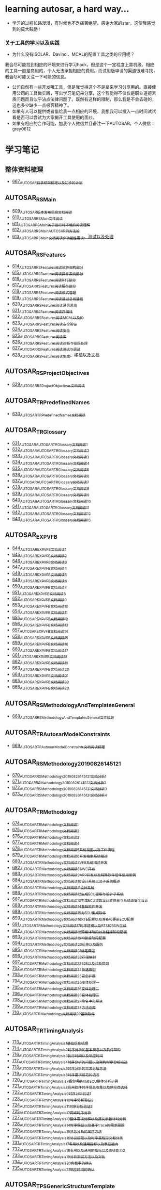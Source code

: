 * learning autosar, a hard way...
- 学习的过程长路漫漫，有时候也不乏痛苦绝望。感谢大家的star，这使我感觉到的莫大鼓励！
*** 关于工具的学习以及实践
- 为什么没有ISOLAR、Davinci、MCAL的配置工具之类的应用呢？\\
我会尽可能找到相应的环境来进行学习hack，但是这个一定程度上靠机缘。相应的工具一般是商用的，个人无法承担相应的费用。而试用版申请的渠道很难寻找，我会尽可能关注一下可能的信息。
- 公司自然有一些开发哦工具，但是我觉得这个不是拿来学习分享用的。直接使用公司的工具做实践，写出学习笔记来分享，这个我觉得不仅仅是职业道德素质问题而且似乎沾点法律问题了。既然有这样的限制，那么我是不会去碰的，这也多少缺少一点极客精神了。
- 如果有人可以提供或者借给我一点相应的环境，我想我可以投入一点时间试试看是否可以尝试为大家揭开工具使用的面纱。
- 如果有相应的合作可能，加我个人微信并且备注一下AUTOSAR。个人微信：grey0612
* 学习笔记
** 整体资料梳理
- [[https://greyzhang.blog.csdn.net/article/details/118859727][667_AUTOSAR目录框架梳理以及初步的计划]]
** AUTOSAR_RS_Main
- [[https://greyzhang.blog.csdn.net/article/details/117002051][609_AUTOSAR版本发布信息文档阅读]]
- [[https://greyzhang.blog.csdn.net/article/details/117093785][610_AUTOSAR_RS_Main文件阅读]]
- [[https://greyzhang.blog.csdn.net/article/details/117340100][611_AUTOSAR_RS_Main_关于运行时环境的阅读理解]]
- [[https://greyzhang.blog.csdn.net/article/details/117391748][612_AUTOSAR_RS_Main_AUTOSAR的方法论]]
- [[https://greyzhang.blog.csdn.net/article/details/117407015][613_AUTOSAR_RS_Main文档阅读_非功能性需求、测试以及处理]]
** AUTOSAR_RS_Features
- [[https://greyzhang.blog.csdn.net/article/details/117407756][614_AUTOSAR_RS_Features阅读_软件架构部分]]
- [[https://greyzhang.blog.csdn.net/article/details/117432946][615_AUTOSAR_RS_Features阅读_操作系统部分]]
- [[https://greyzhang.blog.csdn.net/article/details/117456572][616_AUTOSAR_RS_Features阅读_RTE部分]]
- [[https://greyzhang.blog.csdn.net/article/details/117485882][617_AUTOSAR_RS_Features阅读_服务部分]]
- [[https://greyzhang.blog.csdn.net/article/details/117487021][618_AUTOSAR_RS_Features阅读_模式管理]]
- [[https://greyzhang.blog.csdn.net/article/details/117537002][619_AUTOSAR_RS_Features阅读_通过总线通信]]
- [[https://greyzhang.blog.csdn.net/article/details/117537306][620_AUTOSAR_RS_Features阅读_通信总线]]
- [[https://greyzhang.blog.csdn.net/article/details/117607323][621_AUTOSAR_RS_Features阅读_存储栈]]
- [[https://greyzhang.blog.csdn.net/article/details/117792434][622_AUTOSAR_RS_Features阅读_MCAL以及IO]]
- [[https://greyzhang.blog.csdn.net/article/details/117792896][623_AUTOSAR_RS_Features阅读_安全验证]]
- [[https://greyzhang.blog.csdn.net/article/details/117793305][624_AUTOSAR_RS_Features阅读_安全]]
- [[https://greyzhang.blog.csdn.net/article/details/117843394][625_AUTOSAR_RS_Features阅读_库]]
- [[https://greyzhang.blog.csdn.net/article/details/117843501][626_AUTOSAR_RS_Features阅读_诊断与错误处理]]
- [[https://greyzhang.blog.csdn.net/article/details/117844215][627_AUTOSAR_RS_Features阅读_测试与调试]]
- [[https://greyzhang.blog.csdn.net/article/details/117844299][628_AUTOSAR_RS_Features阅读_集成、移植以及文档]]
** AUTOSAR_RS_ProjectObjectives
- [[https://greyzhang.blog.csdn.net/article/details/117912269][629_AUTOSAR_RS_ProjectObjectives文档阅读]]
** AUTOSAR_TR_PredefinedNames
- [[https://greyzhang.blog.csdn.net/article/details/117913332][630_AUTOSAR_TR_PredefinedNames文档阅读]]
** AUTOSAR_TR_Glossary
- [[https://greyzhang.blog.csdn.net/article/details/117934319][631_AUTOSAR_AUTOSAR_TR_Glossary_文档阅读1]]
- [[https://greyzhang.blog.csdn.net/article/details/117969594][632_AUTOSAR_AUTOSAR_TR_Glossary_文档阅读2]]
- [[https://greyzhang.blog.csdn.net/article/details/109411266][633_AUTOSAR_AUTOSAR_TR_Glossary_文档阅读3]]
- [[https://greyzhang.blog.csdn.net/article/details/118003387][634_AUTOSAR_AUTOSAR_TR_Glossary_文档阅读4]]
- [[https://greyzhang.blog.csdn.net/article/details/118003436][635_AUTOSAR_AUTOSAR_TR_Glossary_文档阅读5]]
- [[https://greyzhang.blog.csdn.net/article/details/118034375][636_AUTOSAR_AUTOSAR_TR_Glossary_文档阅读6]]
- [[https://greyzhang.blog.csdn.net/article/details/118055411][637_AUTOSAR_AUTOSAR_TR_Glossary_文档阅读7]]
- [[https://greyzhang.blog.csdn.net/article/details/118074893][638_AUTOSAR_AUTOSAR_TR_Glossary_文档阅读8]]
- [[https://greyzhang.blog.csdn.net/article/details/118074970][639_AUTOSAR_AUTOSAR_TR_Glossary_文档阅读9]]
- [[https://greyzhang.blog.csdn.net/article/details/118094250][640_AUTOSAR_AUTOSAR_TR_Glossary_文档阅读10]]
- [[https://greyzhang.blog.csdn.net/article/details/118095232][641_AUTOSAR_AUTOSAR_TR_Glossary_文档阅读11]]
- [[https://greyzhang.blog.csdn.net/article/details/118119626][642_AUTOSAR_AUTOSAR_TR_Glossary_文档阅读12]]
- [[https://greyzhang.blog.csdn.net/article/details/118121697][643_AUTOSAR_AUTOSAR_TR_Glossary_文档阅读13]]
** AUTOSAR_EXP_VFB
- [[https://greyzhang.blog.csdn.net/article/details/118164365][644_AUTOSAR_EXP_VFB文档阅读1]]
- [[https://greyzhang.blog.csdn.net/article/details/118279678][645_AUTOSAR_EXP_VFB文档阅读2]]
- [[https://greyzhang.blog.csdn.net/article/details/118280919][646_AUTOSAR_EXP_VFB文档阅读3]]
- [[https://greyzhang.blog.csdn.net/article/details/118344992][647_AUTOSAR_EXP_VFB文档阅读4]]
- [[https://greyzhang.blog.csdn.net/article/details/118345605][648_AUTOSAR_EXP_VFB文档阅读5]]
- [[https://greyzhang.blog.csdn.net/article/details/118345918][649_AUTOSAR_EXP_VFB文档阅读6]]
- [[https://greyzhang.blog.csdn.net/article/details/118400742][650_AUTOSAR_EXP_VFB文档阅读7]]
- [[https://greyzhang.blog.csdn.net/article/details/118446018][651_AUTOSAR_EXP_VFB文档阅读8]]
- [[https://greyzhang.blog.csdn.net/article/details/118462754][652_AUTOSAR_EXP_VFB文档阅读9]]
- [[https://greyzhang.blog.csdn.net/article/details/118463209][653_AUTOSAR_EXP_VFB文档阅读10]]
- [[https://greyzhang.blog.csdn.net/article/details/118466119][654_AUTOSAR_EXP_VFB文档阅读11]]
- [[https://greyzhang.blog.csdn.net/article/details/118466493][655_AUTOSAR_EXP_VFB文档阅读12]]
- [[https://greyzhang.blog.csdn.net/article/details/118466967][656_AUTOSAR_EXP_VFB文档阅读13]]
- [[https://greyzhang.blog.csdn.net/article/details/118529687][657_AUTOSAR_EXP_VFB文档阅读14]]
- [[https://greyzhang.blog.csdn.net/article/details/118531313][658_AUTOSAR_EXP_VFB文档阅读15]]
- [[https://greyzhang.blog.csdn.net/article/details/118616486][659_AUTOSAR_EXP_VFB文档阅读16]]
- [[https://greyzhang.blog.csdn.net/article/details/118635233][660_AUTOSAR_EXP_VFB文档阅读17]]
- [[https://greyzhang.blog.csdn.net/article/details/118640463][661_AUTOSAR_EXP_VFB文档阅读18]]
- [[https://greyzhang.blog.csdn.net/article/details/118686107][662_AUTOSAR_EXP_VFB文档阅读19]]
- [[https://greyzhang.blog.csdn.net/article/details/118769776][663_AUTOSAR_EXP_VFB文档阅读20]]
- [[https://greyzhang.blog.csdn.net/article/details/118770202][664_AUTOSAR_EXP_VFB文档阅读21]]
- [[https://greyzhang.blog.csdn.net/article/details/118770671][665_AUTOSAR_EXP_VFB文档阅读22]]
- [[https://greyzhang.blog.csdn.net/article/details/118859062][666_AUTOSAR_EXP_VFB文档阅读23]]
** AUTOSAR_RS_MethodologyAndTemplatesGeneral
- [[https://greyzhang.blog.csdn.net/article/details/118860136][668_AUTOSAR_RS_MethodologyAndTemplatesGeneral文件梳理]]
** AUTOSAR_TR_AutosarModelConstraints
- [[https://greyzhang.blog.csdn.net/article/details/118863447][669_AUTOSAR_TR_AutosarModelConstraints文档阅读梳理]]
** AUTOSAR_RS_Methodology_20190826_145121
- [[https://greyzhang.blog.csdn.net/article/details/118863740][670_AUTOSAR_RS_Methodology_20190826_145121文档分析1]]
- [[https://greyzhang.blog.csdn.net/article/details/118874344][671_AUTOSAR_RS_Methodology_20190826_145121文档分析2]]
- [[https://greyzhang.blog.csdn.net/article/details/118880521][672_AUTOSAR_RS_Methodology_20190826_145121文档分析3]]
- [[https://greyzhang.blog.csdn.net/article/details/118882413][673_AUTOSAR_RS_Methodology_20190826_145121文档分析4]]
** AUTOSAR_TR_Methodology
- [[https://greyzhang.blog.csdn.net/article/details/118885084][674_AUTOSAR_TR_Methodology_文档阅读1]]
- [[https://greyzhang.blog.csdn.net/article/details/118915109][675_AUTOSAR_TR_Methodology_文档阅读2]]
- [[https://greyzhang.blog.csdn.net/article/details/118916404][676_AUTOSAR_TR_Methodology_文档阅读3]]
- [[https://greyzhang.blog.csdn.net/article/details/118917075][677_AUTOSAR_TR_Methodology_文档阅读4]]
- [[https://greyzhang.blog.csdn.net/article/details/118945338][678_AUTOSAR_TR_Methodology_文档阅读5_系统视图以及工作流程]]
- [[https://greyzhang.blog.csdn.net/article/details/118946783][679_AUTOSAR_TR_Methodology_文档阅读6_开发抽象系统描述]]
- [[https://greyzhang.blog.csdn.net/article/details/118947117][680_AUTOSAR_TR_Methodology_文档阅读7_VFB系统描述开发]]
- [[https://greyzhang.blog.csdn.net/article/details/119011225][682_AUTOSAR_TR_Methodology_文档阅读8_SWC开发]]
- [[https://greyzhang.blog.csdn.net/article/details/119011599][683_AUTOSAR_TR_Methodology_文档阅读9_APP开发以及特殊软件组件使用案例]]
- [[https://greyzhang.blog.csdn.net/article/details/119045004][684_AUTOSAR_TR_Methodology_文档阅读10_设计系统以及子系统概述]]
- [[https://greyzhang.blog.csdn.net/article/details/119045446][685_AUTOSAR_TR_Methodology_文档阅读11_设计系统]]
- [[https://greyzhang.blog.csdn.net/article/details/119081918][686_AUTOSAR_TR_Methodology_文档阅读12_生成ECU提取与设计子系统]]
- [[https://greyzhang.blog.csdn.net/article/details/119082504][687_AUTOSAR_TR_Methodology_文档阅读13_生成ECU提取_设计转换器与系统级安全设计]]
- [[https://greyzhang.blog.csdn.net/article/details/119083043][688_AUTOSAR_TR_Methodology_文档阅读14_基础软件开发]]
- [[https://greyzhang.blog.csdn.net/article/details/119084275][689_AUTOSAR_TR_Methodology_文档阅读15_为ECU集成软件]]
- [[https://greyzhang.blog.csdn.net/article/details/119086170][690_AUTOSAR_TR_Methodology_文档阅读16_RTE配置以及准备和更新ECU配置]]
- [[https://greyzhang.blog.csdn.net/article/details/119086870][691_AUTOSAR_TR_Methodology_文档阅读17_时序建模以及RTE和BSW生成]]
- [[https://greyzhang.blog.csdn.net/article/details/119087678][692_AUTOSAR_TR_Methodology_文档阅读18_预编译阶段以及链接阶段配置]]
- [[https://greyzhang.blog.csdn.net/article/details/119088457][693_AUTOSAR_TR_Methodology_文档阅读19_构建后阶段配置]]
- [[https://greyzhang.blog.csdn.net/article/details/119121446][694_AUTOSAR_TR_Methodology_文档阅读20_组件以及服务]]
- [[https://greyzhang.blog.csdn.net/article/details/119121816][695_AUTOSAR_TR_Methodology_文档阅读21_标定概述]]
- [[https://greyzhang.blog.csdn.net/article/details/119192102][696_AUTOSAR_TR_Methodology_文档阅读22_存储映射]]
- [[https://greyzhang.blog.csdn.net/article/details/119193036][697_AUTOSAR_TR_Methodology_文档阅读23_E2E以及诊断提取]]
- [[https://greyzhang.blog.csdn.net/article/details/119282757][702_AUTOSAR_TR_Methodology_文档阅读24_快速原型]]
- [[https://greyzhang.blog.csdn.net/article/details/119282848][703_AUTOSAR_TR_Methodology_文档阅读25_安全扩展]]
- [[https://greyzhang.blog.csdn.net/article/details/119282973][704_AUTOSAR_TR_Methodology_文档阅读26_变体处理_一]]
- [[https://greyzhang.blog.csdn.net/article/details/119283078][705_AUTOSAR_TR_Methodology_文档阅读26_变体处理_二]]
- [[https://greyzhang.blog.csdn.net/article/details/119300651][706_AUTOSAR_TR_Methodology_文档阅读26_变体处理_三]]
- [[https://greyzhang.blog.csdn.net/article/details/119301957][708_AUTOSAR_TR_Methodology_文档阅读27_命名冲突解决]]
- [[https://greyzhang.blog.csdn.net/article/details/119305172][709_AUTOSAR_TR_Methodology_文档阅读28_方法论库]]
- [[https://greyzhang.blog.csdn.net/article/details/119392647][710_AUTOSAR_TR_Methodology_文档阅读29_基础软件]]
** AUTOSAR_TR_TimingAnalysis
- [[https://greyzhang.blog.csdn.net/article/details/119392862][713_AUTOSAR_TR_TimingAnalysis1_基础信息梳理]]
- [[https://greyzhang.blog.csdn.net/article/details/119392928][714_AUTOSAR_TR_TimingAnalysis2_时序分析的基本概念以及软件架构]]
- [[https://greyzhang.blog.csdn.net/article/details/119490478][716_AUTOSAR_TR_TimingAnalysis3_执行时间以及响应时间]]
- [[https://greyzhang.blog.csdn.net/article/details/119491360][717_AUTOSAR_TR_TimingAnalysis4_时序分析的问题以及架构时序分析描述]]
- [[https://greyzhang.blog.csdn.net/article/details/119507402][718_AUTOSAR_TR_TimingAnalysis5_时序分析的需求分解方法]]
- [[https://greyzhang.blog.csdn.net/article/details/119547470][719_AUTOSAR_TR_TimingAnalysis6_时序要求规范的语言]]
- [[https://greyzhang.blog.csdn.net/article/details/119582221][720_AUTOSAR_TR_TimingAnalysis7_概念明确以及ECU整体分析示例]]
- [[https://greyzhang.blog.csdn.net/article/details/119619744][721_AUTOSAR_TR_TimingAnalysis8_应用软件时序信息收集以及供应商选择]]
- [[https://greyzhang.blog.csdn.net/article/details/119655197][722_AUTOSAR_TR_TimingAnalysis9_时序分析验证1]]
- [[https://greyzhang.blog.csdn.net/article/details/119704383][723_AUTOSAR_TR_TimingAnalysis10_时序分析验证2]]
- [[https://greyzhang.blog.csdn.net/article/details/119704653][724_AUTOSAR_TR_TimingAnalysis11_时序分析验证3]]
- [[https://greyzhang.blog.csdn.net/article/details/119709971][725_AUTOSAR_TR_TimingAnalysis12_网络时序分析]]
- [[https://greyzhang.blog.csdn.net/article/details/119766503][727_AUTOSAR_TR_TimingAnalysis13_整体需求分解以及报文参数计时分析]]
- [[https://greyzhang.blog.csdn.net/article/details/119767408][728_AUTOSAR_TR_TimingAnalysis14_时序保证以及基于trace的需求跟踪]]
- [[https://greyzhang.blog.csdn.net/article/details/119767741][729_AUTOSAR_TR_TimingAnalysis15_熟悉分析的属性方法]]
- [[https://greyzhang.blog.csdn.net/article/details/119768474][730_AUTOSAR_TR_TimingAnalysis16_协议规范以及时序属性定义和分类]]
- [[https://greyzhang.blog.csdn.net/article/details/119850438][731_AUTOSAR_TR_TimingAnalysis17_专用以及通用指标以及表征能力]]
- [[https://greyzhang.blog.csdn.net/article/details/119850586][732_AUTOSAR_TR_TimingAnalysis18_专用以及通用的指标以及表征能力2]]
- [[https://greyzhang.blog.csdn.net/article/details/119850676][733_AUTOSAR_TR_TimingAnalysis19_分析测试方法以及对比]]
- [[https://greyzhang.blog.csdn.net/article/details/119850849][734_AUTOSAR_TR_TimingAnalysis20_负载率的确认]]
- [[https://greyzhang.blog.csdn.net/article/details/119857036][735_AUTOSAR_TR_TimingAnalysis21_响应时间的确认]]
** AUTOSAR_TPS_GenericStructureTemplate
- [[https://greyzhang.blog.csdn.net/article/details/119858126][736_AUTOSAR_TPS_GenericStructureTemplate1_概述信息]]
- [[https://greyzhang.blog.csdn.net/article/details/119866075][737_AUTOSAR_TPS_GenericStructureTemplate2_元模型的定义方法及架构]]
- [[https://greyzhang.blog.csdn.net/article/details/119876948][738_AUTOSAR_TPS_GenericStructureTemplate3]]
** AUTOSAR_TR_XMLPersistenceRules
- [[https://greyzhang.blog.csdn.net/article/details/119877817][739_AUTOSAR_TR_XMLPersistenceRules文档阅读1_概述]]
- [[https://greyzhang.blog.csdn.net/article/details/119961871][749_AUTOSAR_TR_XMLPersistenceRules文档阅读2_XML设计规则]]
** AUTOSAR_RS_BSWModuleDescriptionTemplate
- [[https://greyzhang.blog.csdn.net/article/details/120144871][753_AUTOSAR_RS_BSWModuleDescriptionTemplate1_概览以及参考]]
- [[https://greyzhang.blog.csdn.net/article/details/120145590][754_AUTOSAR_RS_BSWModuleDescriptionTemplate2_需求梳理分析1]]
- [[https://greyzhang.blog.csdn.net/article/details/120168428][755_AUTOSAR_RS_BSWModuleDescriptionTemplate3_需求梳理分析2]]
- [[https://greyzhang.blog.csdn.net/article/details/120168552][756_AUTOSAR_RS_BSWModuleDescriptionTemplate4_需求梳理分析3]]
- [[https://greyzhang.blog.csdn.net/article/details/120168868][757_AUTOSAR_RS_BSWModuleDescriptionTemplate5_基础软件调度模板描述]]
- [[https://greyzhang.blog.csdn.net/article/details/120169053][758_AUTOSAR_RS_BSWModuleDescriptionTemplate6_资源以及模板需求]]
** AUTOSAR_RS_DiagnosticExtractTemplate
- [[https://greyzhang.blog.csdn.net/article/details/120169643][759_AUTOSAR_RS_DiagnosticExtractTemplate1_通用需求部分]]
- [[https://greyzhang.blog.csdn.net/article/details/120189337][760_AUTOSAR_RS_DiagnosticExtractTemplate2_诊断服务部分]]
- [[https://greyzhang.blog.csdn.net/article/details/120189827][761_AUTOSAR_RS_DiagnosticExtractTemplate3_事件处理以及对话和安全]]
- [[https://greyzhang.blog.csdn.net/article/details/120190223][762_AUTOSAR_RS_ECUConfiguration1_模板需求]]
- [[https://greyzhang.blog.csdn.net/article/details/120190580][763_AUTOSAR_RS_ECUConfiguration2_模板需求2]]
- [[https://greyzhang.blog.csdn.net/article/details/120209291][764_AUTOSAR_RS_ECUConfiguration3_客户端部分的需求]]
- [[https://greyzhang.blog.csdn.net/article/details/120210405][765_AUTOSAR_RS_ECUConfiguration4_SWC以及参数配置和外部需求]]
** AUTOSAR_RS_ECUResourceTemplate
- [[https://greyzhang.blog.csdn.net/article/details/120210815][766_AUTOSAR_RS_ECUResourceTemplate]]
** AUTOSAR_RS_FeatureModelExchangeFormat
- [[https://greyzhang.blog.csdn.net/article/details/120210397][767_AUTOSAR_RS_FeatureModelExchangeFormat1_特征模型交换格式用例1]]
- [[https://greyzhang.blog.csdn.net/article/details/120211901][768_AUTOSAR_RS_FeatureModelExchangeFormat2_特征模型交换格式用例2]]
- [[https://greyzhang.blog.csdn.net/article/details/120212324][769_AUTOSAR_RS_FeatureModelExchangeFormat2_特征模型交换格式需求]]
** AUTOSAR_RS_SafetyExtensions
- [[https://greyzhang.blog.csdn.net/article/details/120229945][770_AUTOSAR_RS_SafetyExtensions1_安全需求以及安全完整性]]
- [[https://greyzhang.blog.csdn.net/article/details/120230447][771_AUTOSAR_RS_SafetyExtensions2_安全的测量和机制、追溯性及分配、方法论和应用]]
- [[https://greyzhang.blog.csdn.net/article/details/120230761][772_AUTOSAR_RS_SafetyExtensions3_支持的用例]]
** AUTOSAR_RS_SoftwareComponentTemplate
- [[https://greyzhang.blog.csdn.net/article/details/120242589][773_AUTOSAR_RS_SoftwareComponentTemplate1_总体需求以及特征定义]]
- [[https://greyzhang.blog.csdn.net/article/details/120242920][774_AUTOSAR_RS_SoftwareComponentTemplate2_SWC模板需求1]]
- [[https://greyzhang.blog.csdn.net/article/details/120252241][775_AUTOSAR_RS_SoftwareComponentTemplate3_SWC模板需求2]]
- [[https://greyzhang.blog.csdn.net/article/details/120252619][776_AUTOSAR_RS_SoftwareComponentTemplate4_SWC模板需求3]]
- [[https://greyzhang.blog.csdn.net/article/details/120253829][777_AUTOSAR_RS_SoftwareComponentTemplate5_SWC模板需求4]]
- [[https://greyzhang.blog.csdn.net/article/details/120256753][778_AUTOSAR_RS_SoftwareComponentTemplate6_SWC模板需求5]]
** AUTOSAR_RS_StandardizationTemplate
- [[https://greyzhang.blog.csdn.net/article/details/120276164][779_AUTOSAR_RS_StandardizationTemplate1_综述_接口以及SWS表达]]
- [[https://greyzhang.blog.csdn.net/article/details/120276667][780_AUTOSAR_RS_StandardizationTemplate2_用例2]]
- [[https://greyzhang.blog.csdn.net/article/details/120277754][781_AUTOSAR_RS_StandardizationTemplate3_需求1]]
- [[https://greyzhang.blog.csdn.net/article/details/120296402][784_AUTOSAR_RS_StandardizationTemplate4_需求2]]
- [[https://greyzhang.blog.csdn.net/article/details/120298073][785_AUTOSAR_RS_StandardizationTemplate5_需求3]]
** AUTOSAR_RS_SystemTemplate
- [[https://greyzhang.blog.csdn.net/article/details/120298494][786_AUTOSAR_RS_SystemTemplate1_概述约束以需求1_约束以及映射]]
- [[https://greyzhang.blog.csdn.net/article/details/120318159][787_AUTOSAR_RS_SystemTemplate2_需求2_拓扑_通信1]]
- [[https://greyzhang.blog.csdn.net/article/details/120318572][788_AUTOSAR_RS_SystemTemplate3_通信2_时序以及SAE J1939等]]
- [[https://greyzhang.blog.csdn.net/article/details/120319059][789_AUTOSAR_RS_SystemTemplate4_通信3]]
- [[https://greyzhang.blog.csdn.net/article/details/120319404][790_AUTOSAR_RS_SystemTemplate5_通信4]]
** AUTOSAR_RS_TimingExtensions
- [[https://greyzhang.blog.csdn.net/article/details/120338025][791_AUTOSAR_RS_TimingExtensions1_时序分析扩展需求1]]
- [[https://greyzhang.blog.csdn.net/article/details/120338412][792_AUTOSAR_RS_TimingExtensions2_时序分析扩展需求2]]
- [[https://greyzhang.blog.csdn.net/article/details/120339292][793_AUTOSAR_RS_TimingExtensions3_时序分析扩展用例]]
** AUTOSAR_TR_FrancaIntegration
- [[https://greyzhang.blog.csdn.net/article/details/120339830][794_AUTOSAR_TR_FrancaIntegration1_简介]]
- [[https://greyzhang.blog.csdn.net/article/details/120357539][795_AUTOSAR_TR_FrancaIntegration2_集成方法1]]
- [[https://greyzhang.blog.csdn.net/article/details/120358069][796_AUTOSAR_TR_FrancaIntegration3_集成方法2]]
- [[https://greyzhang.blog.csdn.net/article/details/120358340][797_AUTOSAR_TR_FrancaIntegration4_限制和扩展]]
- [[https://greyzhang.blog.csdn.net/article/details/120369245][798_AUTOSAR_TR_FrancaIntegration5_连接器的连接以及约束]]
- [[https://greyzhang.blog.csdn.net/article/details/120370972][799_AUTOSAR_TR_FrancaIntegration6_Franca到AUTOSAR的转换1]]
- [[https://greyzhang.blog.csdn.net/article/details/120372097][800_AUTOSAR_TR_FrancaIntegration6_Franca到AUTOSAR的转换2]]
- [[https://greyzhang.blog.csdn.net/article/details/120372452][801_AUTOSAR_TR_FrancaIntegration7_Franca到AUTOSAR的转换3]]
- [[https://greyzhang.blog.csdn.net/article/details/120383866][802_AUTOSAR_TR_FrancaIntegration8_Franca到AUTOSAR的转换4]]
** UTOSAR_TR_GeneralBlueprintsSupplement
- [[https://greyzhang.blog.csdn.net/article/details/120390223][803_AUTOSAR_TR_GeneralBlueprintsSupplement1_概述以及可视化表达1]]
- [[https://greyzhang.blog.csdn.net/article/details/120390220][804_AUTOSAR_TR_GeneralBlueprintsSupplement2_可视化表达2]]
** AUTOSAR_TPS_BSWModuleDescriptionTemplate
- [[https://greyzhang.blog.csdn.net/article/details/120394809][805_AUTOSAR_TPS_BSWModuleDescriptionTemplate1_概述、建模、接口以及行为1]]
- [[https://greyzhang.blog.csdn.net/article/details/120395500][806_AUTOSAR_TPS_BSWModuleDescriptionTemplate2_供应商信、硬件兼容、变体处理]]
- [[https://greyzhang.blog.csdn.net/article/details/120398387][807_AUTOSAR_TPS_BSWModuleDescriptionTemplate3_断言需求、组件实施以及代码链接]]
- [[https://greyzhang.blog.csdn.net/article/details/120398715][808_AUTOSAR_TPS_BSWModuleDescriptionTemplate4_实施]]
- [[https://greyzhang.blog.csdn.net/article/details/120399259][809_AUTOSAR_TPS_BSWModuleDescriptionTemplate5_资源消耗1_静态动态存储以及存储分配]]
- [[https://greyzhang.blog.csdn.net/article/details/120399989][810_AUTOSAR_TPS_BSWModuleDescriptionTemplate6_资源消耗2_分区名称处理]]
- [[https://greyzhang.blog.csdn.net/article/details/120401799][811_AUTOSAR_TPS_BSWModuleDescriptionTemplate7_资源消耗3_静态存储分配以及动态存储中的栈]]
- [[https://greyzhang.blog.csdn.net/article/details/120402255][812_AUTOSAR_TPS_BSWModuleDescriptionTemplate8_资源消耗4_堆]]
- [[https://greyzhang.blog.csdn.net/article/details/120402744][813_AUTOSAR_TPS_BSWModuleDescriptionTemplate9_执行时间1]]
- [[https://greyzhang.blog.csdn.net/article/details/120403101][814_AUTOSAR_TPS_BSWModuleDescriptionTemplate10_执行时间2]]
- [[https://greyzhang.blog.csdn.net/article/details/120403921][815_AUTOSAR_TPS_BSWModuleDescriptionTemplate11_执行时间3]]
- [[https://greyzhang.blog.csdn.net/article/details/120404679][816_AUTOSAR_TPS_BSWModuleDescriptionTemplate12_测量标定支持1]]
- [[https://greyzhang.blog.csdn.net/article/details/120423006][817_AUTOSAR_TPS_BSWModuleDescriptionTemplate13_测量标定支持2]]
- [[https://greyzhang.blog.csdn.net/article/details/120423623][818_AUTOSAR_TPS_BSWModuleDescriptionTemplate14_标定数据软件仿真支持]]
- [[https://greyzhang.blog.csdn.net/article/details/120424077][819_AUTOSAR_TPS_BSWModuleDescriptionTemplate15_测量标定功能建模支持]]
- [[https://greyzhang.blog.csdn.net/article/details/120424402][820_AUTOSAR_TPS_BSWModuleDescriptionTemplate16_标定对于快速原型的支持]]
- [[https://greyzhang.blog.csdn.net/article/details/120443219][821_AUTOSAR_TPS_BSWModuleDescriptionTemplate17_基础软件变体处理]]
- [[https://greyzhang.blog.csdn.net/article/details/120443634][822_AUTOSAR_TPS_BSWModuleDescriptionTemplate18_一致性表达以及测试]]
** AUTOSAR_TPS_DiagnosticExtractTemplate
- [[https://greyzhang.blog.csdn.net/article/details/120462761][823_AUTOSAR_TPS_DiagnosticExtractTemplate1_简介_概述1]]
- [[https://greyzhang.blog.csdn.net/article/details/120463303][824_AUTOSAR_TPS_DiagnosticExtractTemplate2_简介_概述2]]
- [[https://greyzhang.blog.csdn.net/article/details/120463852][825_AUTOSAR_TPS_DiagnosticExtractTemplate3_简介_范围]]
- [[https://greyzhang.blog.csdn.net/article/details/120464487][826_AUTOSAR_TPS_DiagnosticExtractTemplate4_用例]]
- [[https://greyzhang.blog.csdn.net/article/details/120475617][827_AUTOSAR_TPS_DiagnosticExtractTemplate5_概念背景以及通用元模型数据1]]
- [[https://greyzhang.blog.csdn.net/article/details/120476738][828_AUTOSAR_TPS_DiagnosticExtractTemplate6_DID、路由、数据元素以及文本文档]]
- [[https://greyzhang.blog.csdn.net/article/details/120477815][829_AUTOSAR_TPS_DiagnosticExtractTemplate7_诊断贡献以及常见属性]]
- [[https://greyzhang.blog.csdn.net/article/details/120478248][830_AUTOSAR_TPS_DiagnosticExtractTemplate8_访问权限、对话、安全等级简介]]
- [[https://greyzhang.blog.csdn.net/article/details/120478957][831_AUTOSAR_TPS_DiagnosticExtractTemplate9_访问权限、对话、安全等级2以及AUTOSAR支持的服务1]]
- [[https://greyzhang.blog.csdn.net/article/details/120497168][832_AUTOSAR_TPS_DiagnosticExtractTemplate10_AUTOSAR支持的诊断服务2]]
- [[https://greyzhang.blog.csdn.net/article/details/120497778][833_AUTOSAR_TPS_DiagnosticExtractTemplate11_AUTOSAR支持的诊断服务3]]
- [[https://greyzhang.blog.csdn.net/article/details/120498430][834_AUTOSAR_TPS_DiagnosticExtractTemplate12_AUTOSAR支持的诊断服务4]]
- [[https://greyzhang.blog.csdn.net/article/details/120498840][835_AUTOSAR_TPS_DiagnosticExtractTemplate13_AUTOSAR支持的诊断服务5]]
- [[https://greyzhang.blog.csdn.net/article/details/120518613][836_AUTOSAR_TPS_DiagnosticExtractTemplate14_诊断服务映射]]
- [[https://greyzhang.blog.csdn.net/article/details/120518975][837_AUTOSAR_TPS_DiagnosticExtractTemplate15_诊断事件处理1]]
- [[https://greyzhang.blog.csdn.net/article/details/120519327][838_AUTOSAR_TPS_DiagnosticExtractTemplate16_诊断事件处理2]]
- [[https://greyzhang.blog.csdn.net/article/details/120519719][839_AUTOSAR_TPS_DiagnosticExtractTemplate17_诊断事件处理3]]
- [[https://greyzhang.blog.csdn.net/article/details/120539530][840_AUTOSAR_TPS_ECUConfiguration1_简介以及元模型]]
- [[https://greyzhang.blog.csdn.net/article/details/120540114][841_AUTOSAR_TPS_ECUConfiguration2_ECU配置参数的实施1]]
- [[https://greyzhang.blog.csdn.net/article/details/120572972][842_AUTOSAR_TPS_ECUConfiguration3_ECU配置参数的实施2]]
** AUTOSAR_TPS_ECUResourceTemplate
- [[https://greyzhang.blog.csdn.net/article/details/120607764][843_AUTOSAR_TPS_ECUResourceTemplate]]
** AUTOSAR_TPS_FeatureModelExchangeFormat
- [[https://greyzhang.blog.csdn.net/article/details/120614824][844_AUTOSAR_TPS_FeatureModelExchangeFormat]]
** AUTOSAR_TPS_GenericStructureTemplate
- [[https://greyzhang.blog.csdn.net/article/details/120618230][845_AUTOSAR_TPS_GenericStructureTemplate1_概述]]
- [[https://greyzhang.blog.csdn.net/article/details/120619039][846_AUTOSAR_TPS_GenericStructureTemplate2_UML的使用1]]
- [[https://greyzhang.blog.csdn.net/article/details/120619401][847_AUTOSAR_TPS_GenericStructureTemplate3_UML的使用2]]
- [[https://greyzhang.blog.csdn.net/article/details/120630660][848_AUTOSAR_TPS_GenericStructureTemplate4_UML的使用3]]
- [[https://greyzhang.blog.csdn.net/article/details/120659380][849_AUTOSAR_TPS_GenericStructureTemplate5_UML的使用4]]
- [[https://greyzhang.blog.csdn.net/article/details/120692907][850_AUTOSAR_TPS_GenericStructureTemplate6_UML的使用5]]
- [[https://greyzhang.blog.csdn.net/article/details/120693965][851_AUTOSAR_TPS_GenericStructureTemplate7_上层架构1]]
- [[https://greyzhang.blog.csdn.net/article/details/120711915][852_AUTOSAR_TPS_GenericStructureTemplate8_上层架构2]]
- [[https://greyzhang.blog.csdn.net/article/details/120712275][853_AUTOSAR_TPS_GenericStructureTemplate9_通用模板1]]
- [[https://greyzhang.blog.csdn.net/article/details/120713665][854_AUTOSAR_TPS_GenericStructureTemplate10_通用模板2]]
- [[https://greyzhang.blog.csdn.net/article/details/120754541][860_AUTOSAR_TPS_GenericStructureTemplate11_管理数据以及特殊数据]]
- [[https://greyzhang.blog.csdn.net/article/details/120754402][861_AUTOSAR_TPS_GenericStructureTemplate12_原语类型1]]
- [[https://greyzhang.blog.csdn.net/article/details/120774196][862_AUTOSAR_TPS_GenericStructureTemplate13_原语类型2_公式语言1]]
- [[https://greyzhang.blog.csdn.net/article/details/120792219][863_AUTOSAR_TPS_GenericStructureTemplate14_公式语言2]]
- [[https://greyzhang.blog.csdn.net/article/details/120798399][864_AUTOSAR_TPS_GenericStructureTemplate15_公式语言3]]
- [[https://greyzhang.blog.csdn.net/article/details/120814972][865_AUTOSAR_TPS_GenericStructureTemplate16_工程对象、注释、多维时间以及可选值]]
- [[https://greyzhang.blog.csdn.net/article/details/120835045][866_AUTOSAR_TPS_GenericStructureTemplate17_可重用架构简介以及设计动机]]
- [[https://greyzhang.blog.csdn.net/article/details/120854189][867_AUTOSAR_TPS_GenericStructureTemplate18_可重用架构类型、原型以及架构元素]]
- [[https://greyzhang.blog.csdn.net/article/details/120875438][868_AUTOSAR_TPS_GenericStructureTemplate19_可重用架构设计的实例引用]]
- [[https://greyzhang.blog.csdn.net/article/details/120892970][869_AUTOSAR_TPS_GenericStructureTemplate20_元模型模式以及模型转换]]
- [[https://greyzhang.blog.csdn.net/article/details/120916525][870_AUTOSAR_TPS_GenericStructureTemplate21_元模型中的模型转换]]
- [[https://greyzhang.blog.csdn.net/article/details/120930604][871_AUTOSAR_TPS_GenericStructureTemplate22_变体处理简介]]
- [[https://greyzhang.blog.csdn.net/article/details/120931484][872_AUTOSAR_TPS_GenericStructureTemplate23_变体点的聚合模式]]
- [[https://greyzhang.blog.csdn.net/article/details/120934251][873_AUTOSAR_TPS_GenericStructureTemplate24_变体点的关联模式]]
- [[https://greyzhang.blog.csdn.net/article/details/121004345][878_AUTOSAR_TPS_GenericStructureTemplate25_变体点的属性值模式]]
- [[https://greyzhang.blog.csdn.net/article/details/121023871][879_AUTOSAR_TPS_GenericStructureTemplate26_变体点的属性集模式]]
- [[https://greyzhang.blog.csdn.net/article/details/121043473][880_AUTOSAR_TPS_GenericStructureTemplate27_变体点1]]
- [[https://greyzhang.blog.csdn.net/article/details/121053951][881_AUTOSAR_TPS_GenericStructureTemplate28_变体点2]]
- [[https://greyzhang.blog.csdn.net/article/details/121066747][882_AUTOSAR_TPS_GenericStructureTemplate29_变体点3]]
- [[https://greyzhang.blog.csdn.net/article/details/121088176][883_AUTOSAR_TPS_GenericStructureTemplate30_评估求值的变体1]]
- [[https://greyzhang.blog.csdn.net/article/details/121109707][884_AUTOSAR_TPS_GenericStructureTemplate31_评估求值的变体2]]
- [[https://greyzhang.blog.csdn.net/article/details/121129865][885_AUTOSAR_TPS_GenericStructureTemplate32_选择变体]]
- [[https://greyzhang.blog.csdn.net/article/details/121151732][886_AUTOSAR_TPS_GenericStructureTemplate33_变体处理例子]]
- [[https://greyzhang.blog.csdn.net/article/details/121170767][887_AUTOSAR_TPS_SafetyExtensions1_简介与概述]]
** AUTOSAR_TPS_SafetyExtensions
- [[https://greyzhang.blog.csdn.net/article/details/121183167][888_AUTOSAR_TPS_SafetyExtensions2_安全需求]]
- [[https://greyzhang.blog.csdn.net/article/details/121196819][889_AUTOSAR_TPS_SafetyExtensions3_完整性等级与功能安全需求跟踪1]]
- [[https://greyzhang.blog.csdn.net/article/details/121217938][890_AUTOSAR_TPS_SafetyExtensions4_安全需求跟踪2与安全测量]]
** AUTOSAR_TPS_SoftwareComponentTemplate
- [[https://greyzhang.blog.csdn.net/article/details/121237915][891_AUTOSAR_TPS_SoftwareComponentTemplate1_简介]]
- [[https://greyzhang.blog.csdn.net/article/details/121257387][892_AUTOSAR_TPS_SoftwareComponentTemplate2_概念_标定]]
- [[https://greyzhang.blog.csdn.net/article/details/121275616][893_AUTOSAR_TPS_SoftwareComponentTemplate3_概念_运行时1]]
- [[https://greyzhang.blog.csdn.net/article/details/121294943][894_AUTOSAR_TPS_SoftwareComponentTemplate4_数据一致性与变体处理]]
- [[https://greyzhang.blog.csdn.net/article/details/121301997][895_AUTOSAR_TPS_SoftwareComponentTemplate5_PRPort以及伪装网络]]
- [[https://greyzhang.blog.csdn.net/article/details/121319255][896_AUTOSAR_TPS_SoftwareComponentTemplate6_可变数组概述与用例]]
- [[https://greyzhang.blog.csdn.net/article/details/121342849][897_AUTOSAR_TPS_SoftwareComponentTemplate7_软件组件、端口以及接口1]]
- [[https://greyzhang.blog.csdn.net/article/details/121367317][898_AUTOSAR_TPS_SoftwareComponentTemplate8_软件组件、端口以及接口2]]
- [[https://greyzhang.blog.csdn.net/article/details/121386399][899_AUTOSAR_TPS_SoftwareComponentTemplate9_软件组件、端口以及接口3]]
- [[https://greyzhang.blog.csdn.net/article/details/121411900][900_AUTOSAR_TPS_SoftwareComponentTemplate10_软件组件、端口以及接口4]]
- [[https://greyzhang.blog.csdn.net/article/details/121413495][901_AUTOSAR_TPS_SoftwareComponentTemplate11_SWC、Port以及接口细节1]]
- [[https://greyzhang.blog.csdn.net/article/details/121434688][902_AUTOSAR_TPS_SoftwareComponentTemplate12_SWC、Port以及接口细节2]]
- [[https://greyzhang.blog.csdn.net/article/details/121449597][903_AUTOSAR_TPS_SoftwareComponentTemplate13_SWC、Port以及接口细节3]]
- [[https://greyzhang.blog.csdn.net/article/details/121463957][904_AUTOSAR_TPS_SoftwareComponentTemplate14_通信模式以及参数通信]]
- [[https://greyzhang.blog.csdn.net/article/details/121502560][905_AUTOSAR_TPS_SoftwareComponentTemplate15_端口映射以及数据转换1]]
- [[https://greyzhang.blog.csdn.net/article/details/121526296][906_AUTOSAR_TPS_SoftwareComponentTemplate16_端口映射以及数据转换2]]
- [[https://greyzhang.blog.csdn.net/article/details/121546245][907_AUTOSAR_TPS_SoftwareComponentTemplate17_端口映射以及数据转换3]]
- [[https://greyzhang.blog.csdn.net/article/details/121569511][908_AUTOSAR_TPS_SoftwareComponentTemplate18_端口映射以及数据转换4]]
- [[https://greyzhang.blog.csdn.net/article/details/121579241][909_AUTOSAR_TPS_SoftwareComponentTemplate19_端口映射以及数据转换5_端口注释]]
- [[https://greyzhang.blog.csdn.net/article/details/121590597][910_AUTOSAR_TPS_SoftwareComponentTemplate19_端口注释2]]
- [[https://greyzhang.blog.csdn.net/article/details/121619598][911_AUTOSAR_TPS_SoftwareComponentTemplate20_发送器-接收器通信具体要求1]]
- [[https://greyzhang.blog.csdn.net/article/details/121720960][916_AUTOSAR_TPS_SoftwareComponentTemplate21_发送器-接收器通信具体要求2]]
- [[https://greyzhang.blog.csdn.net/article/details/121729278][917_AUTOSAR_TPS_SoftwareComponentTemplate22_客户端以及服务器通信、模式切换、参数的具体要求]]
